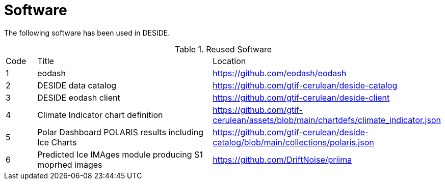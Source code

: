 [[Software]]
= Software

The following software has been used in DESIDE.

.Reused Software
[cols="1,7,4"]
|===
| Code | Title                 | Location 
|1| eodash                     | https://github.com/eodash/eodash
|2| DESIDE data catalog        | https://github.com/gtif-cerulean/deside-catalog
|3| DESIDE eodash client       | https://github.com/gtif-cerulean/deside-client 
|4| Climate Indicator chart definition       | https://github.com/gtif-cerulean/assets/blob/main/chartdefs/climate_indicator.json  
|5| Polar Dashboard POLARIS results including Ice Charts       | https://github.com/gtif-cerulean/deside-catalog/blob/main/collections/polaris.json  
|6| Predicted Ice IMAges module producing S1 moprhed images       | https://github.com/DriftNoise/priima 
|===



